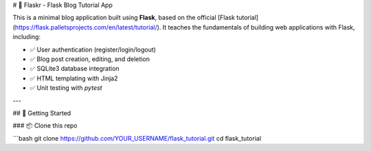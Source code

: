# 📝 Flaskr - Flask Blog Tutorial App

This is a minimal blog application built using **Flask**, based on the official [Flask tutorial](https://flask.palletsprojects.com/en/latest/tutorial/). It teaches the fundamentals of building web applications with Flask, including:

- ✅ User authentication (register/login/logout)
- ✅ Blog post creation, editing, and deletion
- ✅ SQLite3 database integration
- ✅ HTML templating with Jinja2
- ✅ Unit testing with `pytest`

---

## 🚀 Getting Started

### 📦 Clone this repo

```bash
git clone https://github.com/YOUR_USERNAME/flask_tutorial.git
cd flask_tutorial

